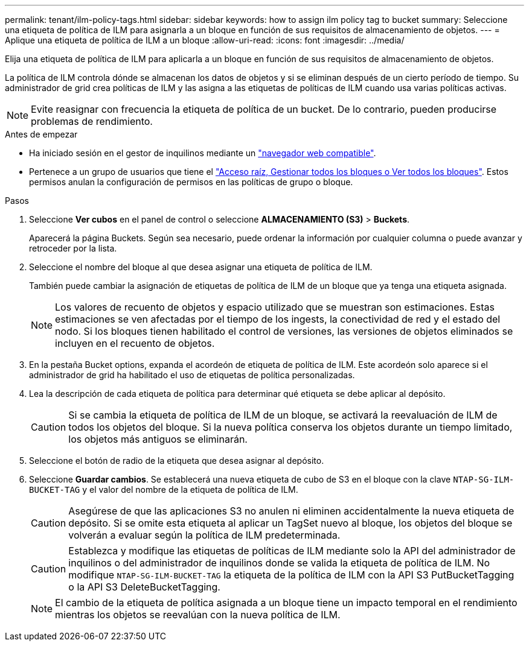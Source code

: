 ---
permalink: tenant/ilm-policy-tags.html 
sidebar: sidebar 
keywords: how to assign ilm policy tag to bucket 
summary: Seleccione una etiqueta de política de ILM para asignarla a un bloque en función de sus requisitos de almacenamiento de objetos. 
---
= Aplique una etiqueta de política de ILM a un bloque
:allow-uri-read: 
:icons: font
:imagesdir: ../media/


[role="lead"]
Elija una etiqueta de política de ILM para aplicarla a un bloque en función de sus requisitos de almacenamiento de objetos.

La política de ILM controla dónde se almacenan los datos de objetos y si se eliminan después de un cierto período de tiempo. Su administrador de grid crea políticas de ILM y las asigna a las etiquetas de políticas de ILM cuando usa varias políticas activas.


NOTE: Evite reasignar con frecuencia la etiqueta de política de un bucket. De lo contrario, pueden producirse problemas de rendimiento.

.Antes de empezar
* Ha iniciado sesión en el gestor de inquilinos mediante un link:../admin/web-browser-requirements.html["navegador web compatible"].
* Pertenece a un grupo de usuarios que tiene el link:tenant-management-permissions.html["Acceso raíz, Gestionar todos los bloques o Ver todos los bloques"]. Estos permisos anulan la configuración de permisos en las políticas de grupo o bloque.


.Pasos
. Seleccione *Ver cubos* en el panel de control o seleccione *ALMACENAMIENTO (S3)* > *Buckets*.
+
Aparecerá la página Buckets. Según sea necesario, puede ordenar la información por cualquier columna o puede avanzar y retroceder por la lista.

. Seleccione el nombre del bloque al que desea asignar una etiqueta de política de ILM.
+
También puede cambiar la asignación de etiquetas de política de ILM de un bloque que ya tenga una etiqueta asignada.

+

NOTE: Los valores de recuento de objetos y espacio utilizado que se muestran son estimaciones. Estas estimaciones se ven afectadas por el tiempo de los ingests, la conectividad de red y el estado del nodo. Si los bloques tienen habilitado el control de versiones, las versiones de objetos eliminados se incluyen en el recuento de objetos.

. En la pestaña Bucket options, expanda el acordeón de etiqueta de política de ILM. Este acordeón solo aparece si el administrador de grid ha habilitado el uso de etiquetas de política personalizadas.
. Lea la descripción de cada etiqueta de política para determinar qué etiqueta se debe aplicar al depósito.
+

CAUTION: Si se cambia la etiqueta de política de ILM de un bloque, se activará la reevaluación de ILM de todos los objetos del bloque. Si la nueva política conserva los objetos durante un tiempo limitado, los objetos más antiguos se eliminarán.

. Seleccione el botón de radio de la etiqueta que desea asignar al depósito.
. Seleccione *Guardar cambios*. Se establecerá una nueva etiqueta de cubo de S3 en el bloque con la clave `NTAP-SG-ILM-BUCKET-TAG` y el valor del nombre de la etiqueta de política de ILM.
+

CAUTION: Asegúrese de que las aplicaciones S3 no anulen ni eliminen accidentalmente la nueva etiqueta de depósito. Si se omite esta etiqueta al aplicar un TagSet nuevo al bloque, los objetos del bloque se volverán a evaluar según la política de ILM predeterminada.

+

CAUTION: Establezca y modifique las etiquetas de políticas de ILM mediante solo la API del administrador de inquilinos o del administrador de inquilinos donde se valida la etiqueta de política de ILM. No modifique `NTAP-SG-ILM-BUCKET-TAG` la etiqueta de la política de ILM con la API S3 PutBucketTagging o la API S3 DeleteBucketTagging.

+

NOTE: El cambio de la etiqueta de política asignada a un bloque tiene un impacto temporal en el rendimiento mientras los objetos se reevalúan con la nueva política de ILM.


